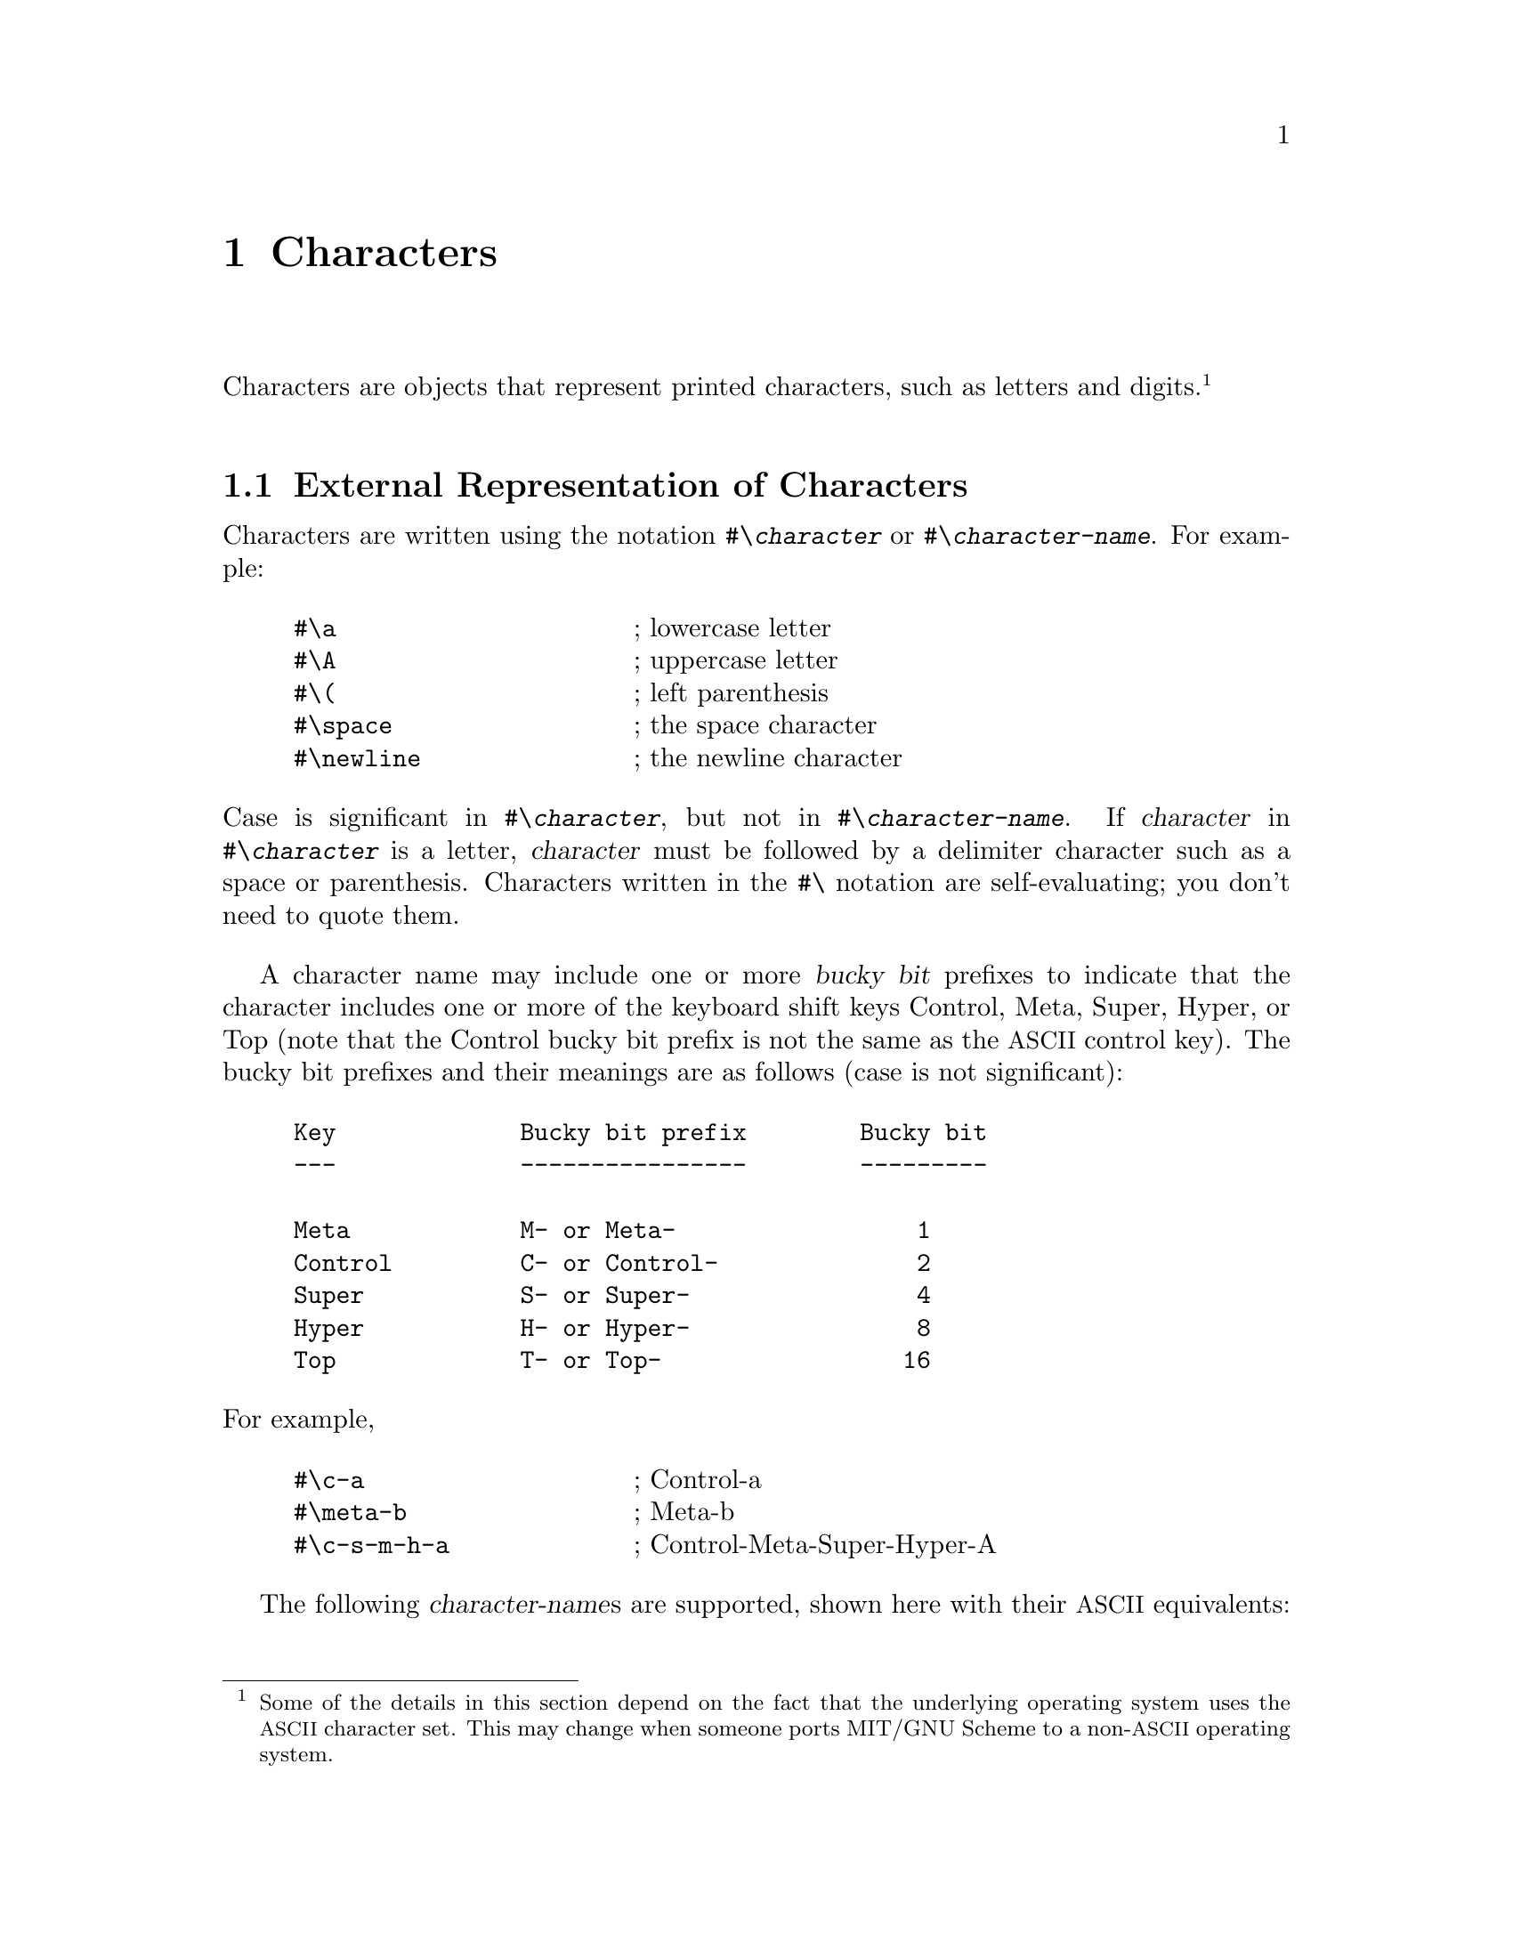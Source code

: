 @c This file is part of the MIT/GNU Scheme Reference Manual.
@c $Id: characters.texi,v 1.1 2003/04/15 03:29:29 cph Exp $

@c Copyright 1991,1992,1993,1994,1995 Massachusetts Institute of Technology
@c Copyright 1996,1997,1999,2000,2001 Massachusetts Institute of Technology
@c Copyright 2002,2003 Massachusetts Institute of Technology
@c See file scheme.texinfo for copying conditions.

@node Characters, Strings, Numbers, Top
@chapter Characters

@cindex character (defn)
Characters are objects that represent printed characters, such as
letters and digits.@footnote{Some of the details in this section depend
on the fact that the underlying operating system uses the
@acronym{ASCII} character set.  This may change when someone ports MIT/GNU
Scheme to a non-@acronym{ASCII} operating system.}

@menu
* External Representation of Characters::  
* Comparison of Characters::    
* Miscellaneous Character Operations::  
* Internal Representation of Characters::  
* ISO-8859-1 Characters::       
* Character Sets::              
* Unicode::                     
@end menu

@node External Representation of Characters, Comparison of Characters, Characters, Characters
@section External Representation of Characters
@cindex external representation, for character

@cindex #\ as external representation
@findex #\
Characters are written using the notation @code{#\@var{character}} or
@code{#\@var{character-name}}.  For example:

@example
@group
#\a                     @r{; lowercase letter}
#\A                     @r{; uppercase letter}
#\(                     @r{; left parenthesis}
#\space                 @r{; the space character}
#\newline               @r{; the newline character}
@end group
@end example
@findex #\space
@findex #\newline

@noindent
Case is significant in @code{#\@var{character}}, but not in
@code{#\@var{character-name}}.  If @var{character} in
@code{#\@var{character}} is a letter, @var{character} must be followed
by a delimiter character such as a space or parenthesis.  Characters
written in the @code{#\} notation are self-evaluating; you don't need to
quote them.

@cindex bucky bit, prefix (defn)
@cindex control, bucky bit prefix (defn)
@cindex meta, bucky bit prefix (defn)
@cindex super, bucky bit prefix (defn)
@cindex hyper, bucky bit prefix (defn)
@cindex top, bucky bit prefix (defn)
A character name may include one or more @dfn{bucky bit} prefixes to
indicate that the character includes one or more of the keyboard shift
keys Control, Meta, Super, Hyper, or Top (note that the Control bucky
bit prefix is not the same as the @acronym{ASCII} control key).  The
bucky bit prefixes and their meanings are as follows (case is not
significant):

@example
@group
Key             Bucky bit prefix        Bucky bit
---             ----------------        ---------

Meta            M- or Meta-                 1
Control         C- or Control-              2
Super           S- or Super-                4
Hyper           H- or Hyper-                8
Top             T- or Top-                 16
@end group
@end example

@noindent
For example,

@example
@group
#\c-a                   @r{; Control-a}
#\meta-b                @r{; Meta-b}
#\c-s-m-h-a             @r{; Control-Meta-Super-Hyper-A}
@end group
@end example

@cindex character, named (defn)
@cindex name, of character
The following @var{character-name}s are supported, shown here with their
@acronym{ASCII} equivalents:

@example
@group
Character Name          ASCII Name
--------------          ----------

altmode                 ESC
backnext                US
backspace               BS
call                    SUB
linefeed                LF
page                    FF
return                  CR
rubout                  DEL
space
tab                     HT
@end group
@end example
@findex #\altmode
@findex #\backnext
@findex #\backspace
@findex #\call
@findex #\linefeed
@findex #\page
@findex #\return
@findex #\rubout
@findex #\space
@findex #\tab

@noindent
@cindex newline character (defn)
@findex #\newline
In addition, @code{#\newline} is the same as @code{#\linefeed} (but this
may change in the future, so you should not depend on it).  All of the
standard @acronym{ASCII} names for non-printing characters are supported:

@example
@group
NUL     SOH     STX     ETX     EOT     ENQ     ACK     BEL
BS      HT      LF      VT      FF      CR      SO      SI
DLE     DC1     DC2     DC3     DC4     NAK     SYN     ETB
CAN     EM      SUB     ESC     FS      GS      RS      US
DEL
@end group
@end example

@deffn procedure char->name char [slashify?]
Returns a string corresponding to the printed representation of
@var{char}.  This is the @var{character} or @var{character-name}
component of the external representation, combined with the appropriate
bucky bit prefixes.

@example
@group
(char->name #\a)                        @result{}  "a"
(char->name #\space)                    @result{}  "Space"
(char->name #\c-a)                      @result{}  "C-a"
(char->name #\control-a)                @result{}  "C-a"
@end group
@end example

@findex read
@var{Slashify?}, if specified and true, says to insert the necessary
backslash characters in the result so that @code{read} will parse it
correctly.  In other words, the following generates the external
representation of @var{char}:

@example
(string-append "#\\" (char->name @var{char} #t))
@end example

@noindent
If @var{slashify?} is not specified, it defaults to @code{#f}.
@end deffn

@deffn procedure name->char string
Converts a string that names a character into the character specified.
If @var{string} does not name any character, @code{name->char} signals
an error.

@example
@group
(name->char "a")                        @result{}  #\a
(name->char "space")                    @result{}  #\Space
(name->char "c-a")                      @result{}  #\C-a
(name->char "control-a")                @result{}  #\C-a
@end group
@end example
@end deffn

@node Comparison of Characters, Miscellaneous Character Operations, External Representation of Characters, Characters
@section Comparison of Characters
@cindex ordering, of characters
@cindex comparison, of characters
@cindex equivalence predicates, for characters

@deffn procedure char=? char1 char2
@deffnx procedure char<? char1 char2
@deffnx procedure char>? char1 char2
@deffnx procedure char<=? char1 char2
@deffnx procedure char>=? char1 char2
@deffnx {procedure} char-ci=? char1 char2
@deffnx {procedure} char-ci<? char1 char2
@deffnx {procedure} char-ci>? char1 char2
@deffnx {procedure} char-ci<=? char1 char2
@deffnx {procedure} char-ci>=? char1 char2
@cindex equivalence predicate, for characters
Returns @code{#t} if the specified characters are have the appropriate
order relationship to one another; otherwise returns @code{#f}.  The
@code{-ci} procedures don't distinguish uppercase and lowercase letters.

Character ordering follows these rules:

@itemize @bullet
@item
The digits are in order; for example, @code{(char<? #\0 #\9)} returns
@code{#t}.

@item
The uppercase characters are in order; for example, @code{(char<? #\A
#\B)} returns @code{#t}.

@item
The lowercase characters are in order; for example, @code{(char<? #\a
#\b)} returns @code{#t}.
@end itemize

@cindex standard character
@cindex character, standard
@findex char-standard?
In addition, MIT/GNU Scheme orders those characters that satisfy
@code{char-standard?} the same way that @acronym{ISO-8859-1} does.

Characters are ordered by first comparing their bucky bits part and then
their code part.  In particular, characters without bucky bits come
before characters with bucky bits.
@end deffn

@node Miscellaneous Character Operations, Internal Representation of Characters, Comparison of Characters, Characters
@section Miscellaneous Character Operations

@deffn procedure char? object
@cindex type predicate, for character
Returns @code{#t} if @var{object} is a character; otherwise returns
@code{#f}.
@end deffn

@deffn procedure char-upcase char
@deffnx procedure char-downcase char
@cindex uppercase, character conversion
@cindex lowercase, character conversion
@cindex case conversion, of character
@findex char-ci=?
Returns the uppercase or lowercase equivalent of @var{char} if
@var{char} is a letter; otherwise returns @var{char}.  These procedures
return a character @var{char2} such that @code{(char-ci=? @var{char}
@var{char2})}.
@end deffn

@deffn procedure char->digit char [radix]
If @var{char} is a character representing a digit in the given
@var{radix}, returns the corresponding integer value.  If you specify
@var{radix} (which must be an exact integer between 2 and 36 inclusive),
the conversion is done in that base, otherwise it is done in base 10.
If @var{char} doesn't represent a digit in base @var{radix},
@code{char->digit} returns @code{#f}.

Note that this procedure is insensitive to the alphabetic case of
@var{char}.

@example
@group
(char->digit #\8)                       @result{}  8
(char->digit #\e 16)                    @result{}  14
(char->digit #\e)                       @result{}  #f
@end group
@end example
@end deffn

@deffn procedure digit->char digit [radix]
Returns a character that represents @var{digit} in the radix given by
@var{radix}.  @var{Radix} must be an exact integer between 2 and 36
(inclusive), and defaults to 10.  @var{Digit}, which must be an
exact non-negative integer, should be less than @var{radix}; if
@var{digit} is greater than or equal to @var{radix}, @code{digit->char}
returns @code{#f}.

@example
@group
(digit->char 8)                         @result{}  #\8
(digit->char 14 16)                     @result{}  #\E
@end group
@end example
@end deffn

@node Internal Representation of Characters, ISO-8859-1 Characters, Miscellaneous Character Operations, Characters
@section Internal Representation of Characters
@cindex internal representation, for character

@cindex character code (defn)
@cindex character bits (defn)
@cindex code, of character (defn)
@cindex bucky bit, of character (defn)
@cindex ASCII character
An MIT/GNU Scheme character consists of a @dfn{code} part and a @dfn{bucky
bits} part.  The MIT/GNU Scheme set of characters can represent more
characters than @acronym{ASCII} can; it includes characters with Super,
Hyper, and Top bucky bits, as well as Control and Meta.  Every
@acronym{ASCII} character corresponds to some MIT/GNU Scheme character, but not
vice versa.@footnote{Note that the Control bucky bit is different from
the @acronym{ASCII} control key.  This means that @code{#\SOH} (@acronym{ASCII}
ctrl-A) is different from @code{#\C-A}.  In fact, the Control bucky bit
is completely orthogonal to the @acronym{ASCII} control key, making possible
such characters as @code{#\C-SOH}.}

MIT/GNU Scheme uses a 16-bit character code with 5 bucky bits.  Normally,
Scheme uses the least significant 8 bits of the character code to
contain the @acronym{ISO-8859-1} representation for the character.  The
representation is expanded in order to allow for the use of
@acronym{UTF-16} in the future.

@deffn procedure make-char code bucky-bits
@cindex construction, of character
Builds a character from @var{code} and @var{bucky-bits}.  Both
@var{code} and @var{bucky-bits} must be exact non-negative integers in
the appropriate range.  Use @code{char-code} and @code{char-bits} to
extract the code and bucky bits from the character.  If @code{0} is
specified for @var{bucky-bits}, @code{make-char} produces an ordinary
character; otherwise, the appropriate bits are turned on as follows:

@example
@group
1               Meta
2               Control
4               Super
8               Hyper
16              Top
@end group
@end example

For example,

@example
@group
(make-char 97 0)                        @result{}  #\a
(make-char 97 1)                        @result{}  #\M-a
(make-char 97 2)                        @result{}  #\C-a
(make-char 97 3)                        @result{}  #\C-M-a
@end group
@end example
@end deffn

@deffn procedure char-bits char
@cindex selection, of character component
@cindex component selection, of character
Returns the exact integer representation of @var{char}'s bucky bits.
For example,

@example
@group
(char-bits #\a)                         @result{}  0
(char-bits #\m-a)                       @result{}  1
(char-bits #\c-a)                       @result{}  2
(char-bits #\c-m-a)                     @result{}  3
@end group
@end example
@end deffn

@deffn procedure char-code char
Returns the character code of @var{char}, an exact integer.  For
example,

@example
@group
(char-code #\a)                         @result{}  97
(char-code #\c-a)                       @result{}  97
@end group
@end example
@end deffn

@defvr variable char-code-limit
@defvrx variable char-bits-limit
These variables define the (exclusive) upper limits for the character
code and bucky bits (respectively).  The character code and bucky bits
are always exact non-negative integers, and are strictly less than the
value of their respective limit variable.
@end defvr

@deffn procedure char->integer char
@deffnx procedure integer->char k
@code{char->integer} returns the character code representation for
@var{char}.  @code{integer->char} returns the character whose character
code representation is @var{k}.

@findex char-ascii?
@findex char->ascii
In MIT/GNU Scheme, if @code{(char-ascii? @var{char})} is true, then

@example
(eqv? (char->ascii @var{char}) (char->integer @var{char}))
@end example

@noindent
However, this behavior is not required by the Scheme standard, and
code that depends on it is not portable to other implementations.

@findex char<=?
@findex <=
These procedures implement order isomorphisms between the set of
characters under the @code{char<=?} ordering and some subset of the
integers under the @code{<=} ordering.  That is, if

@example
(char<=? a b)  @result{}  #t    @r{and}    (<= x y)  @result{}  #t
@end example

and @code{x} and @code{y} are in the range of @code{char->integer},
then

@example
@group
(<= (char->integer a)
    (char->integer b))                  @result{}  #t
(char<=? (integer->char x)
         (integer->char y))             @result{}  #t
@end group
@end example

Note: If the argument to @code{char->integer} or @code{integer->char} is
a constant, the compiler will constant-fold the call, replacing it with
the corresponding result.  This is a very useful way to denote unusual
character constants or @acronym{ASCII} codes.
@end deffn

@defvr variable char-integer-limit
The range of @code{char->integer} is defined to be the exact
non-negative integers that are less than the value of this variable
(exclusive).
@end defvr

@node ISO-8859-1 Characters, Character Sets, Internal Representation of Characters, Characters
@section ISO-8859-1 Characters

MIT/GNU Scheme internally uses @acronym{ISO-8859-1} codes for
@acronym{I/O}, and stores character objects in a fashion that makes it
convenient to convert between @acronym{ISO-8859-1} codes and
characters.  Also, character strings are implemented as byte vectors
whose elements are @acronym{ISO-8859-1} codes; these codes are
converted to character objects when accessed.  For these reasons it is
sometimes desirable to be able to convert between @acronym{ISO-8859-1}
codes and characters.

@cindex ISO-8859-1 character (defn)
@cindex character, ISO-8859-1 (defn)
Not all characters can be represented as @acronym{ISO-8859-1} codes.  A
character that has an equivalent @acronym{ISO-8859-1} representation is
called an @dfn{ISO-8859-1 character}.

For historical reasons, the procedures that manipulate
@acronym{ISO-8859-1} characters use the word ``@acronym{ASCII}'' rather
than ``@acronym{ISO-8859-1}''.

@deffn procedure char-ascii? char
Returns the @acronym{ISO-8859-1} code for @var{char} if @var{char} has an
@acronym{ISO-8859-1} representation; otherwise returns @code{#f}.

In the current implementation, the characters that satisfy this
predicate are those in which the bucky bits are turned off, and for
which the character code is less than 256.
@end deffn

@deffn procedure char->ascii char
Returns the @acronym{ISO-8859-1} code for @var{char}.  An error
@code{condition-type:bad-range-argument} is signalled if @var{char}
doesn't have an @acronym{ISO-8859-1} representation.
@findex condition-type:bad-range-argument
@end deffn

@deffn procedure ascii->char code
@var{Code} must be the exact integer representation of an
@acronym{ISO-8859-1} code.  This procedure returns the character
corresponding to @var{code}.
@end deffn

@node Character Sets, Unicode, ISO-8859-1 Characters, Characters
@section Character Sets
@cindex character set
@cindex set, of characters

MIT/GNU Scheme's character-set abstraction is used to represent groups of
characters, such as the letters or digits.  Character sets may contain
only @acronym{ISO-8859-1} characters; in the future this may be changed
to allow the full range of characters.

There is no meaningful external representation for character sets; use
@code{char-set-members} to examine their contents.  There is (at
present) no specific equivalence predicate for character sets; use
@code{equal?} for this purpose.

@deffn procedure char-set? object
@cindex type predicate, for character set
Returns @code{#t} if @var{object} is a character set; otherwise returns
@code{#f}.
@end deffn

@defvr variable char-set:upper-case
@defvrx variable char-set:lower-case
@defvrx variable char-set:alphabetic
@defvrx variable char-set:numeric
@defvrx variable char-set:alphanumeric
@defvrx variable char-set:whitespace
@defvrx variable char-set:not-whitespace
@defvrx variable char-set:graphic
@defvrx variable char-set:not-graphic
@defvrx variable char-set:standard
These variables contain predefined character sets.
To see the contents of one of these sets, use @code{char-set-members}.

@cindex alphabetic character (defn)
@cindex character, alphabetic (defn)
@cindex numeric character (defn)
@cindex character, numeric (defn)
@cindex alphanumeric character (defn)
@cindex character, alphanumeric (defn)
@cindex whitespace character (defn)
@cindex character, whitespace (defn)
@cindex graphic character (defn)
@cindex character, graphic (defn)
@cindex standard character (defn)
@cindex character, standard (defn)
@findex #\space
@findex #\tab
@findex #\page
@findex #\linefeed
@findex #\return
@findex #\newline
@dfn{Alphabetic} characters are the 52 upper and lower case letters.
@dfn{Numeric} characters are the 10 decimal digits.  @dfn{Alphanumeric}
characters are those in the union of these two sets.  @dfn{Whitespace}
characters are @code{#\space}, @code{#\tab}, @code{#\page},
@code{#\linefeed}, and @code{#\return}.  @var{Graphic} characters are
the printing characters and @code{#\space}.  @var{Standard} characters
are the printing characters, @code{#\space}, and @code{#\newline}.
These are the printing characters:

@example
@group
! " # $ % & ' ( ) * + , - . /
0 1 2 3 4 5 6 7 8 9
: ; < = > ? @@
A B C D E F G H I J K L M N O P Q R S T U V W X Y Z
[ \ ] ^ _ `
a b c d e f g h i j k l m n o p q r s t u v w x y z
@{ | @} ~
@end group
@end example
@end defvr

@deffn {procedure} char-upper-case? char
@deffnx {procedure} char-lower-case? char
@deffnx {procedure} char-alphabetic? char
@deffnx {procedure} char-numeric? char
@deffnx procedure char-alphanumeric? char
@deffnx {procedure} char-whitespace? char
@deffnx procedure char-graphic? char
@deffnx procedure char-standard? object
These predicates are defined in terms of the respective character sets
defined above.
@end deffn

@deffn procedure char-set-members char-set
Returns a newly allocated list of the characters in @var{char-set}.
@end deffn

@deffn procedure char-set-member? char-set char
Returns @code{#t} if @var{char} is in @var{char-set}; otherwise returns
@code{#f}.
@end deffn

@deffn procedure char-set char @dots{}
@cindex construction, of character set
Returns a character set consisting of the specified @acronym{ISO-8859-1}
characters.  With no arguments, @code{char-set} returns an empty
character set.
@end deffn

@deffn procedure chars->char-set chars
Returns a character set consisting of @var{chars}, which must be a list
of @acronym{ISO-8859-1} characters.  This is equivalent to @code{(apply
char-set @var{chars})}.
@end deffn

@deffn procedure string->char-set string
Returns a character set consisting of all the characters that occur in
@var{string}.
@end deffn

@deffn procedure ascii-range->char-set lower upper
@var{Lower} and @var{upper} must be exact non-negative integers
representing @acronym{ISO-8859-1} character codes, and @var{lower} must
be less than or equal to @var{upper}.  This procedure creates and
returns a new character set consisting of the characters whose
@acronym{ISO-8859-1} codes are between @var{lower} (inclusive) and
@var{upper} (exclusive).

For historical reasons, the name of this procedure refers to
``@acronym{ASCII}'' rather than ``@acronym{ISO-8859-1}''.
@end deffn

@deffn procedure predicate->char-set predicate
@var{Predicate} must be a procedure of one argument.
@code{predicate->char-set} creates and returns a character set
consisting of the @acronym{ISO-8859-1} characters for which
@var{predicate} is true.
@end deffn

@deffn procedure char-set-difference char-set1 char-set2
Returns a character set consisting of the characters that are in
@var{char-set1} but aren't in @var{char-set2}.
@end deffn

@deffn procedure char-set-intersection char-set @dots{}
Returns a character set consisting of the characters that are in all of
the @var{char-set}s.
@end deffn

@deffn procedure char-set-union char-set @dots{}
Returns a character set consisting of the characters that are in at
least one o the @var{char-set}s.
@end deffn

@deffn procedure char-set-invert char-set
Returns a character set consisting of the @acronym{ISO-8859-1}
characters that are not in @var{char-set}.
@end deffn

@node Unicode,  , Character Sets, Characters
@section Unicode

@cindex Unicode
MIT/GNU Scheme provides rudimentary support for Unicode characters.  In an
ideal world, Unicode would be the base character set for MIT/GNU Scheme,
but this implementation predates the invention of Unicode.  And
converting an application of this size is a considerable undertaking.
So for the time being, the base character set is @acronym{ISO-8859-1}
and Unicode support is grafted on.

This Unicode support was implemented as a part of the @acronym{XML}
parser (@pxref{XML Parser}) implementation.  @acronym{XML} uses
Unicode as its base character set, and any @acronym{XML}
implementation @emph{must} support Unicode.

The Unicode implementation consists of two parts: @acronym{I/O}
procedures that read and write @acronym{UTF-8} characters, and an
@dfn{alphabet} abstraction, which is an efficient implementation of
sets of Unicode code points (similar to the @code{char-set}
abstraction).

@cindex Code point, Unicode
The basic unit in a Unicode implementation is the @dfn{code point}.

@deffn procedure unicode-code-point? object
Returns @code{#t} if @var{object} is a Unicode code point.  Code
points are implemented as exact non-negative integers.  Code points
are further limited, by the Unicode standard, to be strictly less than
@code{#x80000000}.
@end deffn

The next few procedures do @acronym{I/O} on code points.

@deffn procedure read-utf8-code-point port
Reads and returns a @acronym{UTF-8}-encoded code point from
@var{port}.  Returns an end-of-file object if there are no more
characters available from @var{port}.  Signals an error if the input
stream isn't a valid @acronym{UTF-8} encoding.
@end deffn

@deffn procedure write-utf8-code-point code-point port
Writes @var{code-point} to @var{port} in the @acronym{UTF-8} encoding.
@end deffn

@deffn procedure utf8-string->code-point string
Reads and returns a @acronym{UTF-8}-encoded code point from
@var{string}.  Equivalent to

@example
(read-utf8-code-point (string->input-port @var{string}))
@end example
@end deffn

@deffn procedure code-point->utf8-string code-point
Returns a newly-allocated string containing the @acronym{UTF-8}
encoding of @var{code-point}.  Equivalent to

@example
@group
(with-string-output-port
 (lambda (port)
   (write-utf8-code-point @var{code-point} port)))
@end group
@end example
@end deffn

@cindex Alphabet, Unicode
Applications often need to manipulate sets of characters, such as the
set of alphabetic characters or the set of whitespace characters.  The
@dfn{alphabet} abstraction provides an efficient implementation of
sets of Unicode code points.

@deffn procedure alphabet? object
Returns @code{#t} if @var{object} is a Unicode alphabet, otherwise
returns @code{#f}.
@end deffn

@deffn procedure code-points->alphabet items
Returns a Unicode alphabet containing the code points described by
@var{items}.  @var{Items} must satisfy
@code{well-formed-code-points-list?}.
@end deffn

@deffn procedure alphabet->code-points alphabet
Returns a well-formed code-points list that describes the code points
represented by @var{alphabet}.
@end deffn

@deffn procedure well-formed-code-points-list? object
Returns @code{#t} if @var{object} is a well-formed code-points list,
otherwise returns @code{#f}.  A well-formed code-points list is a
proper list, each element of which is either a code point or a pair of
code points.  A pair of code points represents a contiguous range of
code points.  The @sc{car} of the pair is the lower limit, and the
@sc{cdr} is the upper limit.  Both limits are inclusive, and the lower
limit must be strictly less than the upper limit.
@end deffn

@deffn procedure code-point-in-alphabet? code-point alphabet
Returns @code{#t} if @var{code-point} is a member of @var{alphabet},
otherwise returns @code{#f}.
@end deffn

@deffn procedure char-in-alphabet? char alphabet
Returns @code{#t} if @var{char} is a member of @var{alphabet},
otherwise returns @code{#f}.  Equivalent to

@example
(code-point-in-alphabet? (char-code @var{char}) @var{alphabet})
@end example
@end deffn

Character sets and alphabets can be converted to one another, provided
that the alphabet contains only 8-bit code points.  This is true
because 8-bit code points in Unicode map directly to
@acronym{ISO-8859-1} characters, which is what character sets contain.

@deffn procedure char-set->alphabet char-set
Returns a Unicode alphabet containing the code points that correspond
to characters that are members of @var{char-set}.
@end deffn

@deffn procedure alphabet->char-set alphabet
Returns a character set containing the characters that correspond to
8-bit code points that are members of @var{alphabet}.  (Code points
outside the 8-bit range are ignored.)
@end deffn

@deffn procedure string->alphabet string
Returns a Unicode alphabet containing the code points corresponding to
the characters in @var{string}.  Equivalent to

@example
(char-set->alphabet (string->char-set @var{string}))
@end example
@end deffn

@deffn procedure alphabet->string alphabet
Returns a newly-allocated string containing the characters
corresponding to the 8-bit code points in @var{alphabet}.  (Code
points outside the 8-bit range are ignored.)
@end deffn

@deffn procedure 8-bit-alphabet? alphabet
Returns @code{#t} if @var{alphabet} contains only 8-bit code points,
otherwise returns @code{#f}.
@end deffn

@deffn procedure alphabet+ alphabet @dots{}
Returns a Unicode alphabet that contains each code point that is a
member of any of the @var{alphabet} arguments.
@end deffn

@deffn procedure alphabet- alphabet1 alphabet2
Returns a Unicode alphabet that contains each code point that is a
member of @var{alphabet1} and is not a member of @var{alphabet2}.
@end deffn

